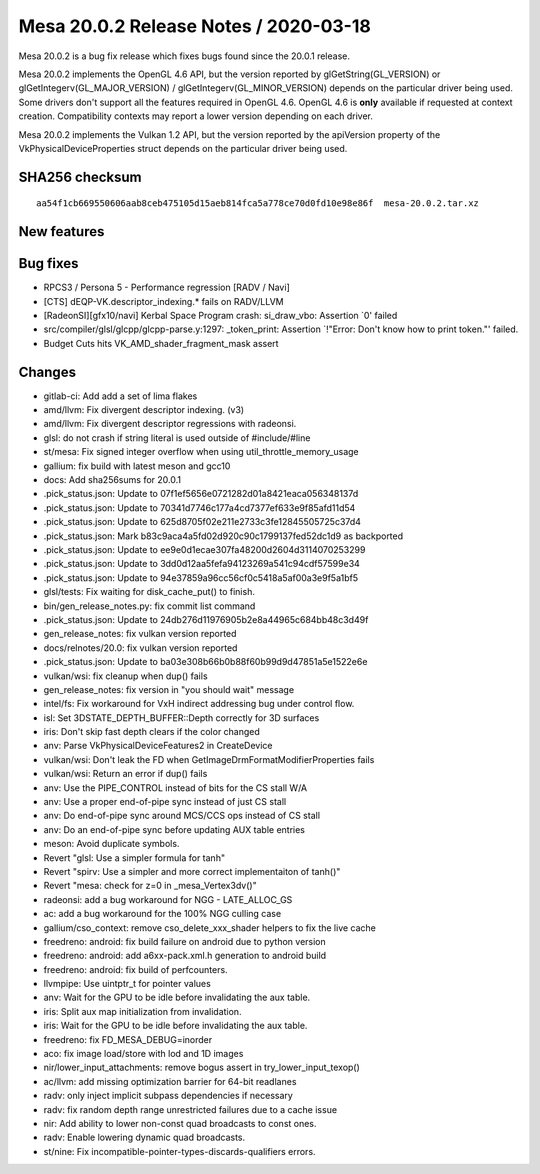 Mesa 20.0.2 Release Notes / 2020-03-18
======================================

Mesa 20.0.2 is a bug fix release which fixes bugs found since the 20.0.1
release.

Mesa 20.0.2 implements the OpenGL 4.6 API, but the version reported by
glGetString(GL_VERSION) or glGetIntegerv(GL_MAJOR_VERSION) /
glGetIntegerv(GL_MINOR_VERSION) depends on the particular driver being
used. Some drivers don't support all the features required in OpenGL
4.6. OpenGL 4.6 is **only** available if requested at context creation.
Compatibility contexts may report a lower version depending on each
driver.

Mesa 20.0.2 implements the Vulkan 1.2 API, but the version reported by
the apiVersion property of the VkPhysicalDeviceProperties struct depends
on the particular driver being used.

SHA256 checksum
---------------

::

     aa54f1cb669550606aab8ceb475105d15aeb814fca5a778ce70d0fd10e98e86f  mesa-20.0.2.tar.xz

New features
------------

Bug fixes
---------

-  RPCS3 / Persona 5 - Performance regression [RADV / Navi]
-  [CTS] dEQP-VK.descriptor_indexing.\* fails on RADV/LLVM
-  [RadeonSI][gfx10/navi] Kerbal Space Program crash: si_draw_vbo:
   Assertion \`0' failed
-  src/compiler/glsl/glcpp/glcpp-parse.y:1297: \_token_print: Assertion
   \`!"Error: Don't know how to print token."' failed.
-  Budget Cuts hits VK_AMD_shader_fragment_mask assert

Changes
-------

-  gitlab-ci: Add add a set of lima flakes
-  amd/llvm: Fix divergent descriptor indexing. (v3)
-  amd/llvm: Fix divergent descriptor regressions with radeonsi.
-  glsl: do not crash if string literal is used outside of
   #include/#line
-  st/mesa: Fix signed integer overflow when using
   util_throttle_memory_usage
-  gallium: fix build with latest meson and gcc10
-  docs: Add sha256sums for 20.0.1
-  .pick_status.json: Update to 07f1ef5656e0721282d01a8421eaca056348137d
-  .pick_status.json: Update to 70341d7746c177a4cd7377ef633e9f85afd11d54
-  .pick_status.json: Update to 625d8705f02e211e2733c3fe12845505725c37d4
-  .pick_status.json: Mark b83c9aca4a5fd02d920c90c1799137fed52dc1d9 as
   backported
-  .pick_status.json: Update to ee9e0d1ecae307fa48200d2604d3114070253299
-  .pick_status.json: Update to 3dd0d12aa5fefa94123269a541c94cdf57599e34
-  .pick_status.json: Update to 94e37859a96cc56cf0c5418a5af00a3e9f5a1bf5
-  glsl/tests: Fix waiting for disk_cache_put() to finish.
-  bin/gen_release_notes.py: fix commit list command
-  .pick_status.json: Update to 24db276d11976905b2e8a44965c684bb48c3d49f
-  gen_release_notes: fix vulkan version reported
-  docs/relnotes/20.0: fix vulkan version reported
-  .pick_status.json: Update to ba03e308b66b0b88f60b99d9d47851a5e1522e6e
-  vulkan/wsi: fix cleanup when dup() fails
-  gen_release_notes: fix version in "you should wait" message
-  intel/fs: Fix workaround for VxH indirect addressing bug under
   control flow.
-  isl: Set 3DSTATE_DEPTH_BUFFER::Depth correctly for 3D surfaces
-  iris: Don't skip fast depth clears if the color changed
-  anv: Parse VkPhysicalDeviceFeatures2 in CreateDevice
-  vulkan/wsi: Don't leak the FD when
   GetImageDrmFormatModifierProperties fails
-  vulkan/wsi: Return an error if dup() fails
-  anv: Use the PIPE_CONTROL instead of bits for the CS stall W/A
-  anv: Use a proper end-of-pipe sync instead of just CS stall
-  anv: Do end-of-pipe sync around MCS/CCS ops instead of CS stall
-  anv: Do an end-of-pipe sync before updating AUX table entries
-  meson: Avoid duplicate symbols.
-  Revert "glsl: Use a simpler formula for tanh"
-  Revert "spirv: Use a simpler and more correct implementaiton of
   tanh()"
-  Revert "mesa: check for z=0 in \_mesa_Vertex3dv()"
-  radeonsi: add a bug workaround for NGG - LATE_ALLOC_GS
-  ac: add a bug workaround for the 100% NGG culling case
-  gallium/cso_context: remove cso_delete_xxx_shader helpers to fix the
   live cache
-  freedreno: android: fix build failure on android due to python
   version
-  freedreno: android: add a6xx-pack.xml.h generation to android build
-  freedreno: android: fix build of perfcounters.
-  llvmpipe: Use uintptr_t for pointer values
-  anv: Wait for the GPU to be idle before invalidating the aux table.
-  iris: Split aux map initialization from invalidation.
-  iris: Wait for the GPU to be idle before invalidating the aux table.
-  freedreno: fix FD_MESA_DEBUG=inorder
-  aco: fix image load/store with lod and 1D images
-  nir/lower_input_attachments: remove bogus assert in
   try_lower_input_texop()
-  ac/llvm: add missing optimization barrier for 64-bit readlanes
-  radv: only inject implicit subpass dependencies if necessary
-  radv: fix random depth range unrestricted failures due to a cache
   issue
-  nir: Add ability to lower non-const quad broadcasts to const ones.
-  radv: Enable lowering dynamic quad broadcasts.
-  st/nine: Fix incompatible-pointer-types-discards-qualifiers errors.
